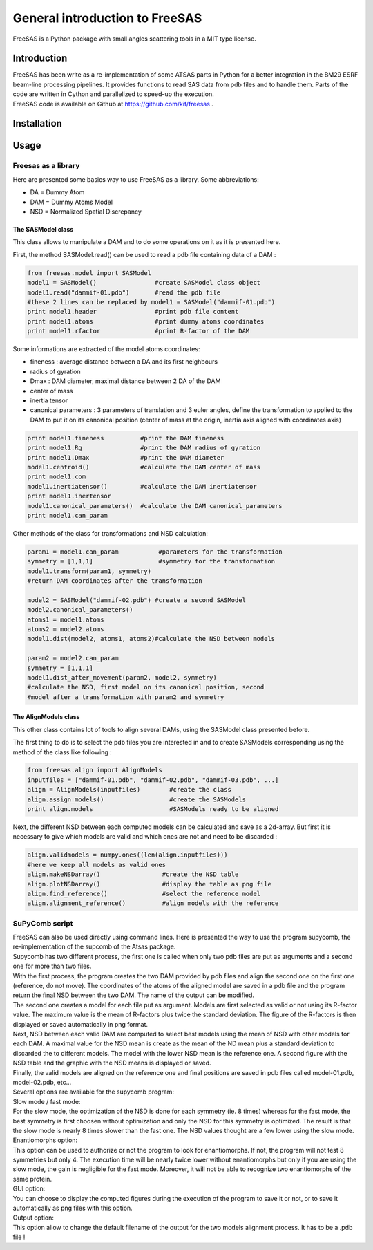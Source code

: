 General introduction to FreeSAS
===============================

FreeSAS is a Python package with small angles scattering tools in a MIT
type license.


Introduction
------------

| FreeSAS has been write as a re-implementation of some ATSAS parts in
  Python for a better integration in the BM29 ESRF beam-line processing
  pipelines. It provides functions to read SAS data from pdb files and to
  handle them. Parts of the code are written in Cython and parallelized to
  speed-up the execution.

| FreeSAS code is available on Github at https://github.com/kif/freesas .

Installation
------------


Usage
-----

Freesas as a library
....................

Here are presented some basics way to use FreeSAS as a library.
Some abbreviations:

- DA = Dummy Atom
- DAM = Dummy Atoms Model
- NSD = Normalized Spatial Discrepancy


The SASModel class
""""""""""""""""""

This class allows to manipulate a DAM and to do some operations on it as 
it is presented here.

First, the method SASModel.read() can be used to read a pdb file 
containing data of a DAM :

.. code-block:: python

    from freesas.model import SASModel
    model1 = SASModel()                #create SASModel class object
    model1.read("dammif-01.pdb")       #read the pdb file
    #these 2 lines can be replaced by model1 = SASModel("dammif-01.pdb")
    print model1.header                #print pdb file content
    print model1.atoms                 #print dummy atoms coordinates
    print model1.rfactor               #print R-factor of the DAM
   
Some informations are extracted of the model atoms coordinates:

- fineness : average distance between a DA and its first neighbours
- radius of gyration
- Dmax : DAM diameter, maximal distance between 2 DA of the DAM
- center of mass
- inertia tensor
- canonical parameters : 3 parameters of translation and 3 euler
  angles, define the transformation to applied to the DAM to put it
  on its canonical position (center of mass at the origin, inertia axis
  aligned with coordinates axis)

.. code-block:: python

    print model1.fineness          #print the DAM fineness
    print model1.Rg                #print the DAM radius of gyration
    print model1.Dmax              #print the DAM diameter
    model1.centroid()              #calculate the DAM center of mass
    print model1.com
    model1.inertiatensor()         #calculate the DAM inertiatensor
    print model1.inertensor
    model1.canonical_parameters()  #calculate the DAM canonical_parameters
    print model1.can_param

Other methods of the class for transformations and NSD calculation:

.. code-block:: python

    param1 = model1.can_param           #parameters for the transformation
    symmetry = [1,1,1]                  #symmetry for the transformation
    model1.transform(param1, symmetry)
    #return DAM coordinates after the transformation

    model2 = SASModel("dammif-02.pdb") #create a second SASModel
    model2.canonical_parameters()
    atoms1 = model1.atoms
    atoms2 = model2.atoms
    model1.dist(model2, atoms1, atoms2)#calculate the NSD between models

    param2 = model2.can_param
    symmetry = [1,1,1]
    model1.dist_after_movement(param2, model2, symmetry)
    #calculate the NSD, first model on its canonical position, second
    #model after a transformation with param2 and symmetry


The AlignModels class
"""""""""""""""""""""

This other class contains lot of tools to align several DAMs, using the 
SASModel class presented before.

The first thing to do is to select the pdb files you are interested in 
and to create SASModels corresponding using the method of the class like 
following :

.. code-block:: python

    from freesas.align import AlignModels
    inputfiles = ["dammif-01.pdb", "dammif-02.pdb", "dammif-03.pdb", ...]
    align = AlignModels(inputfiles)        #create the class
    align.assign_models()                  #create the SASModels
    print align.models                     #SASModels ready to be aligned

Next, the different NSD between each computed models can be calculated 
and save as a 2d-array. But first it is necessary to give which models are 
valid and which ones are not and need to be discarded :

.. code-block:: python

    align.validmodels = numpy.ones((len(align.inputfiles)))
    #here we keep all models as valid ones
    align.makeNSDarray()                 #create the NSD table
    align.plotNSDarray()                 #display the table as png file
    align.find_reference()               #select the reference model
    align.alignment_reference()          #align models with the reference

		
SuPyComb script
...............

| FreeSAS can also be used directly using command lines. Here is 
  presented the way to use the program supycomb, the re-implementation 
  of the supcomb of the Atsas package.

| Supycomb has two different process, the first one is called when only 
  two pdb files are put as arguments and a second one for more than two 
  files.

| With the first process, the program creates the two DAM provided by pdb 
  files and align the second one on the first one (reference, do not move). 
  The coordinates of the atoms of the aligned model are saved in a pdb file 
  and the program return the final NSD between the two DAM. The name of the 
  output can be modified.

| The second one creates a model for each file put as argument. Models are 
  first selected as valid or not using its R-factor value. The maximum 
  value is the mean of R-factors plus twice the standard deviation. The 
  figure of the R-factors is then displayed or saved automatically in png 
  format. 
| Next, NSD between each valid DAM are computed to select best models 
  using the mean of NSD with other models for each DAM. A maximal value 
  for the NSD mean is create as the mean of the ND mean plus a standard 
  deviation to discarded the to different models. The model with the lower 
  NSD mean is the reference one. A second figure with the NSD table and the 
  graphic with the NSD means is displayed or saved.
| Finally, the valid models are aligned on the reference one and final 
  positions are saved in pdb files called model-01.pdb, model-02.pdb, etc... 


| Several options are available for the supycomb program: 

.. command-output:: supycomb.py --help

| Slow mode / fast mode:
| For the slow mode, the optimization of the NSD is done for each symmetry 
  (ie. 8 times) whereas for the fast mode, the best symmetry is first 
  choosen without optimization and only the NSD for this symmetry is 
  optimized.
  The result is that the slow mode is nearly 8 times slower than the fast 
  one. The NSD values thought are a few lower using the slow mode.

| Enantiomorphs option:
| This option can be used to authorize or not the program to look for 
  enantiomorphs. If not, the program will not test 8 symmetries but only 4. 
  The execution time will be nearly twice lower without enantiomorphs but 
  only if you are using the slow mode, the gain is negligible for the fast 
  mode. Moreover, it will not be able to recognize two enantiomorphs of the 
  same protein.

| GUI option:
| You can choose to display the computed figures during the execution of 
  the program to save it or not, or to save it automatically as png files 
  with this option.

| Output option:
| This option allow to change the default filename of the output for the 
  two models alignment process. It has to be a .pdb file !

